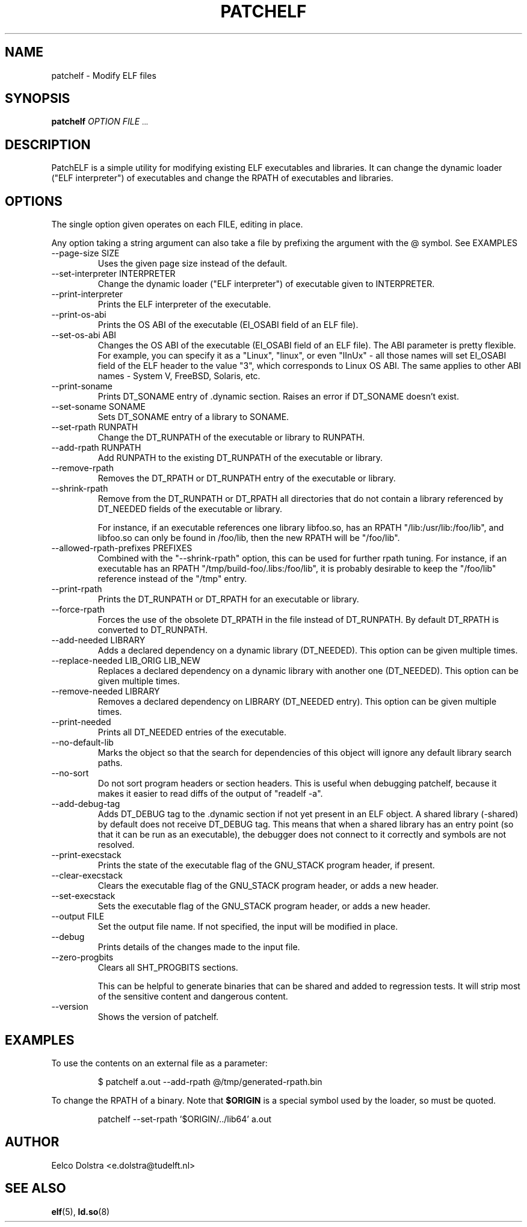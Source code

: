 .\" Process this file with
.\" groff -man -Tascii patchelf.1
.\"
.TH PATCHELF 1 "JULY 2022" PATCHELF "User Manuals"
.SH NAME
patchelf - Modify ELF files

.SH SYNOPSIS
.B patchelf
.I OPTION
.B
.I FILE
.SM ...
.B

.SH DESCRIPTION

PatchELF is a simple utility for modifying existing ELF executables
and libraries.  It can change the dynamic loader ("ELF interpreter")
of executables and change the RPATH of executables and libraries.

.SH OPTIONS

The single option given operates on each FILE, editing in place.

Any option taking a string argument can also take a file by prefixing the
argument with the @ symbol. See EXAMPLES

.IP "--page-size SIZE"
Uses the given page size instead of the default.

.IP "--set-interpreter INTERPRETER"
Change the dynamic loader ("ELF interpreter") of executable given to
INTERPRETER.

.IP --print-interpreter
Prints the ELF interpreter of the executable.

.IP --print-os-abi
Prints the OS ABI of the executable (EI_OSABI field of an ELF file).

.IP "--set-os-abi ABI"
Changes the OS ABI of the executable (EI_OSABI field of an ELF file).
The ABI parameter is pretty flexible. For example, you can specify it
as a "Linux", "linux", or even "lInUx" - all those names will set EI_OSABI
field of the ELF header to the value "3", which corresponds to Linux OS ABI.
The same applies to other ABI names - System V, FreeBSD, Solaris, etc.

.IP --print-soname
Prints DT_SONAME entry of .dynamic section.
Raises an error if DT_SONAME doesn't exist.

.IP "--set-soname SONAME"
Sets DT_SONAME entry of a library to SONAME.

.IP "--set-rpath RUNPATH"
Change the DT_RUNPATH of the executable or library to RUNPATH.

.IP "--add-rpath RUNPATH"
Add RUNPATH to the existing DT_RUNPATH of the executable or library.

.IP --remove-rpath
Removes the DT_RPATH or DT_RUNPATH entry of the executable or library.

.IP --shrink-rpath
Remove from the DT_RUNPATH or DT_RPATH all directories that do not contain a
library referenced by DT_NEEDED fields of the executable or library.

For instance, if an executable references one library libfoo.so, has
an RPATH "/lib:/usr/lib:/foo/lib", and libfoo.so can only be found
in /foo/lib, then the new RPATH will be "/foo/lib".

.IP "--allowed-rpath-prefixes PREFIXES"
Combined with the "--shrink-rpath" option, this can be used for
further rpath tuning. For instance, if an executable has an RPATH
"/tmp/build-foo/.libs:/foo/lib", it is probably desirable to keep
the "/foo/lib" reference instead of the "/tmp" entry.

.IP --print-rpath
Prints the DT_RUNPATH or DT_RPATH for an executable or library.

.IP --force-rpath
Forces the use of the obsolete DT_RPATH in the file instead of
DT_RUNPATH. By default DT_RPATH is converted to DT_RUNPATH.

.IP "--add-needed LIBRARY"
Adds a declared dependency on a dynamic library (DT_NEEDED).
This option can be given multiple times.

.IP "--replace-needed LIB_ORIG LIB_NEW"
Replaces a declared dependency on a dynamic library with another one (DT_NEEDED).
This option can be given multiple times.

.IP "--remove-needed LIBRARY"
Removes a declared dependency on LIBRARY (DT_NEEDED entry). This
option can be given multiple times.

.IP --print-needed
Prints all DT_NEEDED entries of the executable.

.IP "--no-default-lib"
Marks the object so that the search for dependencies of this object will ignore any
default library search paths.

.IP "--no-sort"
Do not sort program headers or section headers.  This is useful when
debugging patchelf, because it makes it easier to read diffs of the
output of "readelf -a".

.IP "--add-debug-tag"
Adds DT_DEBUG tag to the .dynamic section if not yet present in an ELF
object. A shared library (-shared) by default does not receive DT_DEBUG tag.
This means that when a shared library has an entry point (so that it
can be run as an executable), the debugger does not connect to it correctly and
symbols are not resolved.

.IP "--print-execstack"
Prints the state of the executable flag of the GNU_STACK program header, if present.

.IP "--clear-execstack"
Clears the executable flag of the GNU_STACK program header, or adds a new header.

.IP "--set-execstack"
Sets the executable flag of the GNU_STACK program header, or adds a new header.

.IP "--output FILE"
Set the output file name.  If not specified, the input will be modified in place.

.IP --debug
Prints details of the changes made to the input file.

.IP --zero-progbits
Clears all SHT_PROGBITS sections.

This can be helpful to generate binaries that can be shared and added to regression
tests.
It will strip most of the sensitive content and dangerous content.

.IP --version
Shows the version of patchelf.

.SH EXAMPLES

To use the contents on an external file as a parameter:

.RS
$ patchelf a.out --add-rpath @/tmp/generated-rpath.bin
.RE

To change the RPATH of a binary. Note that
.BR $ORIGIN
is a special symbol used by the loader, so must be quoted.

.RS
patchelf --set-rpath '$ORIGIN/../lib64' a.out
.RE


.SH AUTHOR
Eelco Dolstra <e.dolstra@tudelft.nl>

.SH "SEE ALSO"
.BR elf (5),
.BR ld.so (8)


